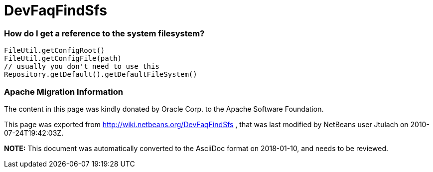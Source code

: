 // 
//     Licensed to the Apache Software Foundation (ASF) under one
//     or more contributor license agreements.  See the NOTICE file
//     distributed with this work for additional information
//     regarding copyright ownership.  The ASF licenses this file
//     to you under the Apache License, Version 2.0 (the
//     "License"); you may not use this file except in compliance
//     with the License.  You may obtain a copy of the License at
// 
//       http://www.apache.org/licenses/LICENSE-2.0
// 
//     Unless required by applicable law or agreed to in writing,
//     software distributed under the License is distributed on an
//     "AS IS" BASIS, WITHOUT WARRANTIES OR CONDITIONS OF ANY
//     KIND, either express or implied.  See the License for the
//     specific language governing permissions and limitations
//     under the License.
//

= DevFaqFindSfs
:jbake-type: wiki
:jbake-tags: wiki, devfaq, needsreview
:jbake-status: published

=== How do I get a reference to the system filesystem?

[source,java]
----

FileUtil.getConfigRoot()
FileUtil.getConfigFile(path)
// usually you don't need to use this
Repository.getDefault().getDefaultFileSystem()

----

=== Apache Migration Information

The content in this page was kindly donated by Oracle Corp. to the
Apache Software Foundation.

This page was exported from link:http://wiki.netbeans.org/DevFaqFindSfs[http://wiki.netbeans.org/DevFaqFindSfs] , 
that was last modified by NetBeans user Jtulach 
on 2010-07-24T19:42:03Z.


*NOTE:* This document was automatically converted to the AsciiDoc format on 2018-01-10, and needs to be reviewed.
